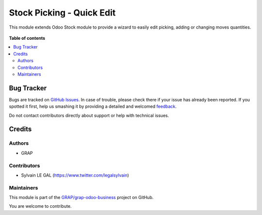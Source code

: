 ==========================
Stock Picking - Quick Edit
==========================

.. !!!!!!!!!!!!!!!!!!!!!!!!!!!!!!!!!!!!!!!!!!!!!!!!!!!!
   !! This file is generated by oca-gen-addon-readme !!
   !! changes will be overwritten.                   !!
   !!!!!!!!!!!!!!!!!!!!!!!!!!!!!!!!!!!!!!!!!!!!!!!!!!!!

.. |badge1| image:: https://img.shields.io/badge/maturity-Beta-yellow.png
    :target: https://odoo-community.org/page/development-status
    :alt: Beta
.. |badge2| image:: https://img.shields.io/badge/licence-AGPL--3-blue.png
    :target: http://www.gnu.org/licenses/agpl-3.0-standalone.html
    :alt: License: AGPL-3
.. |badge3| image:: https://img.shields.io/badge/github-GRAP%2Fgrap--odoo--business-lightgray.png?logo=github
    :target: https://github.com/GRAP/grap-odoo-business/tree/8.0/stock_picking_quick_edit
    :alt: GRAP/grap-odoo-business

|badge1| |badge2| |badge3| 

This module extends Odoo Stock module to provide a wizard to easily edit
picking, adding or changing moves quantities.

.. figure:: https://raw.githubusercontent.com/GRAP/grap-odoo-business/8.0/stock_picking_quick_edit/static/description/stock_picking_quick_edit_wizard_form.png

**Table of contents**

.. contents::
   :local:

Bug Tracker
===========

Bugs are tracked on `GitHub Issues <https://github.com/GRAP/grap-odoo-business/issues>`_.
In case of trouble, please check there if your issue has already been reported.
If you spotted it first, help us smashing it by providing a detailed and welcomed
`feedback <https://github.com/GRAP/grap-odoo-business/issues/new?body=module:%20stock_picking_quick_edit%0Aversion:%208.0%0A%0A**Steps%20to%20reproduce**%0A-%20...%0A%0A**Current%20behavior**%0A%0A**Expected%20behavior**>`_.

Do not contact contributors directly about support or help with technical issues.

Credits
=======

Authors
~~~~~~~

* GRAP

Contributors
~~~~~~~~~~~~

* Sylvain LE GAL (https://www.twitter.com/legalsylvain)

Maintainers
~~~~~~~~~~~



This module is part of the `GRAP/grap-odoo-business <https://github.com/GRAP/grap-odoo-business/tree/8.0/stock_picking_quick_edit>`_ project on GitHub.


You are welcome to contribute.
